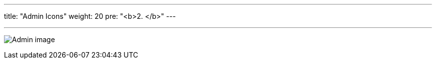 ---
title: "Admin Icons"
weight: 20
pre: "<b>2. </b>"
---

:imagesdir: ../../../../../static/images/en/developer/theme-icons/

'''

image:Admin_image.png[Admin image]
